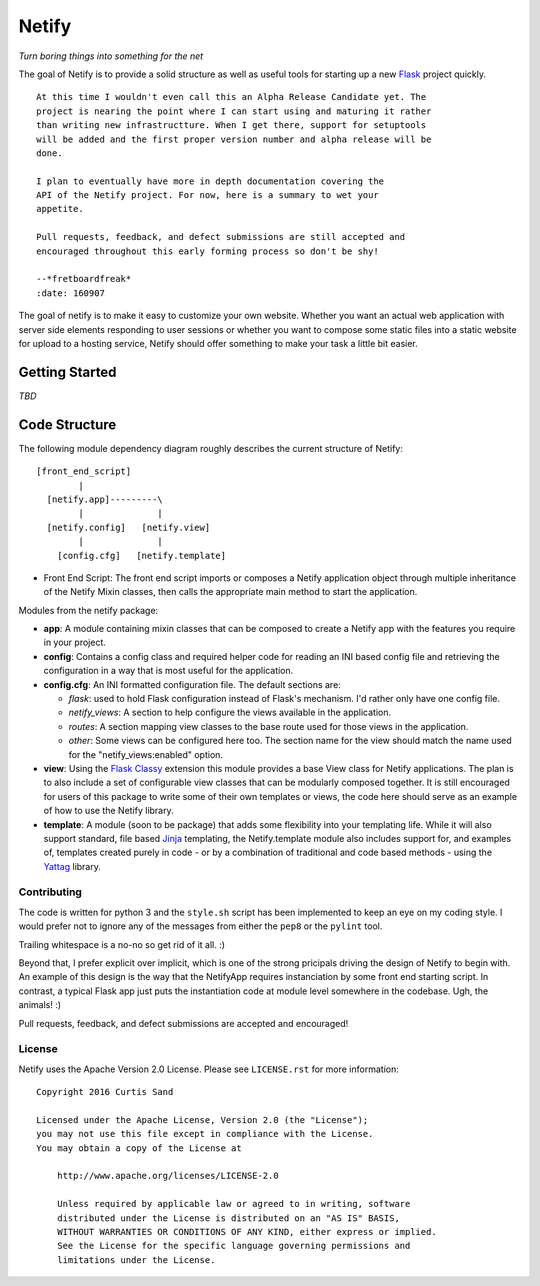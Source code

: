 ======
Netify
======

*Turn boring things into something for the net*

The goal of Netify is to provide a solid structure as well as useful tools for
starting up a new `Flask <http://flask.pocoo.org/>`_ project quickly.

::

    At this time I wouldn't even call this an Alpha Release Candidate yet. The
    project is nearing the point where I can start using and maturing it rather
    than writing new infrastructture. When I get there, support for setuptools
    will be added and the first proper version number and alpha release will be
    done.

    I plan to eventually have more in depth documentation covering the
    API of the Netify project. For now, here is a summary to wet your
    appetite.

    Pull requests, feedback, and defect submissions are still accepted and
    encouraged throughout this early forming process so don't be shy!

    --*fretboardfreak*
    :date: 160907


The goal of netify is to make it easy to customize your own website. Whether
you want an actual web application with server side elements responding to user
sessions or whether you want to compose some static files into a static website
for upload to a hosting service, Netify should offer something to make your
task a little bit easier.

Getting Started
---------------

*TBD*

Code Structure
--------------

The following module dependency diagram roughly describes the current structure
of Netify::

    [front_end_script]
            |
      [netify.app]---------\
            |              |
      [netify.config]   [netify.view]
            |              |
        [config.cfg]   [netify.template]

- Front End Script: The front end script imports or composes a Netify
  application object through multiple inheritance of the Netify Mixin classes,
  then calls the appropriate main method to start the application.

Modules from the netify package:

- **app**: A module containing mixin classes that can be composed to create a
  Netify app with the features you require in your project.

- **config**: Contains a config class and required helper code for reading an
  INI based config file and retrieving the configuration in a way that is
  most useful for the application.

- **config.cfg**: An INI formatted configuration file. The default sections
  are:

  - *flask*: used to hold Flask configuration instead of Flask's mechanism. I'd
    rather only have one config file.

  - *netify_views*: A section to help configure the views available in the
    application.

  - *routes*: A section mapping view classes to the base route used for those
    views in the application.

  - *other*: Some views can be configured here too. The section name for the
    view should match the name used for the "netify_views:enabled" option.

- **view**: Using the `Flask Classy <http://pythonhosted.org/Flask-Classy/>`_
  extension this module provides a base View class for Netify applications. The
  plan is to also include a set of configurable view classes that can be
  modularly composed together. It is still encouraged for users of this package
  to write some of their own templates or views, the code here should serve as
  an example of how to use the Netify library.

- **template**: A module (soon to be package) that adds some flexibility into
  your templating life. While it will also support standard, file based `Jinja
  <http://jinja.pocoo.org/>`_ templating, the Netify.template module also
  includes support for, and examples of, templates created purely in code - or
  by a combination of traditional and code based methods - using the `Yattag
  <http://www.yattag.org/>`_ library.

Contributing
============

The code is written for python 3 and the ``style.sh`` script has been
implemented to keep an eye on my coding style. I would prefer not to ignore any
of the messages from either the ``pep8`` or the ``pylint`` tool.

Trailing whitespace is a no-no so get rid of it all. :)

Beyond that, I prefer explicit over implicit, which is one of the strong
pricipals driving the design of Netify to begin with. An example of this design
is the way that the NetifyApp requires instanciation by some front end starting
script. In contrast, a typical Flask app just puts the instantiation code at
module level somewhere in the codebase. Ugh, the animals! :)

Pull requests, feedback, and defect submissions are accepted and encouraged!

License
=======

Netify uses the Apache Version 2.0 License. Please see ``LICENSE.rst`` for
more information::

    Copyright 2016 Curtis Sand

    Licensed under the Apache License, Version 2.0 (the "License");
    you may not use this file except in compliance with the License.
    You may obtain a copy of the License at

        http://www.apache.org/licenses/LICENSE-2.0

        Unless required by applicable law or agreed to in writing, software
        distributed under the License is distributed on an "AS IS" BASIS,
        WITHOUT WARRANTIES OR CONDITIONS OF ANY KIND, either express or implied.
        See the License for the specific language governing permissions and
        limitations under the License.


.. EOF README
